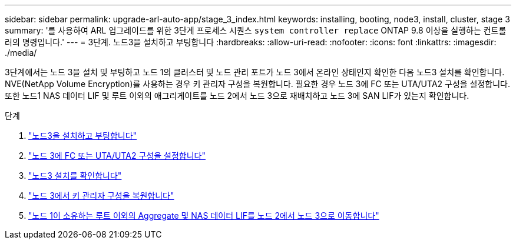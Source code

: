 ---
sidebar: sidebar 
permalink: upgrade-arl-auto-app/stage_3_index.html 
keywords: installing, booting, node3, install, cluster, stage 3 
summary: '를 사용하여 ARL 업그레이드를 위한 3단계 프로세스 시퀀스 `system controller replace` ONTAP 9.8 이상을 실행하는 컨트롤러의 명령입니다.' 
---
= 3단계. 노드3을 설치하고 부팅합니다
:hardbreaks:
:allow-uri-read: 
:nofooter: 
:icons: font
:linkattrs: 
:imagesdir: ./media/


[role="lead"]
3단계에서는 노드 3을 설치 및 부팅하고 노드 1의 클러스터 및 노드 관리 포트가 노드 3에서 온라인 상태인지 확인한 다음 노드3 설치를 확인합니다. NVE(NetApp Volume Encryption)를 사용하는 경우 키 관리자 구성을 복원합니다. 필요한 경우 노드 3에 FC 또는 UTA/UTA2 구성을 설정합니다. 또한 노드1 NAS 데이터 LIF 및 루트 이외의 애그리게이트를 노드 2에서 노드 3으로 재배치하고 노드 3에 SAN LIF가 있는지 확인합니다.

.단계
. link:install_boot_node3.html["노드3을 설치하고 부팅합니다"]
. link:set_fc_or_uta_uta2_config_on_node3.html["노드 3에 FC 또는 UTA/UTA2 구성을 설정합니다"]
. link:verify_node3_installation.html["노드3 설치를 확인합니다"]
. link:restore_key-manager_configuration_node3.html["노드 3에서 키 관리자 구성을 복원합니다"]
. link:move_non-root_aggr_and_nas_data_lifs_node1_from_node2_to_node3.html["노드 1이 소유하는 루트 이외의 Aggregate 및 NAS 데이터 LIF를 노드 2에서 노드 3으로 이동합니다"]

